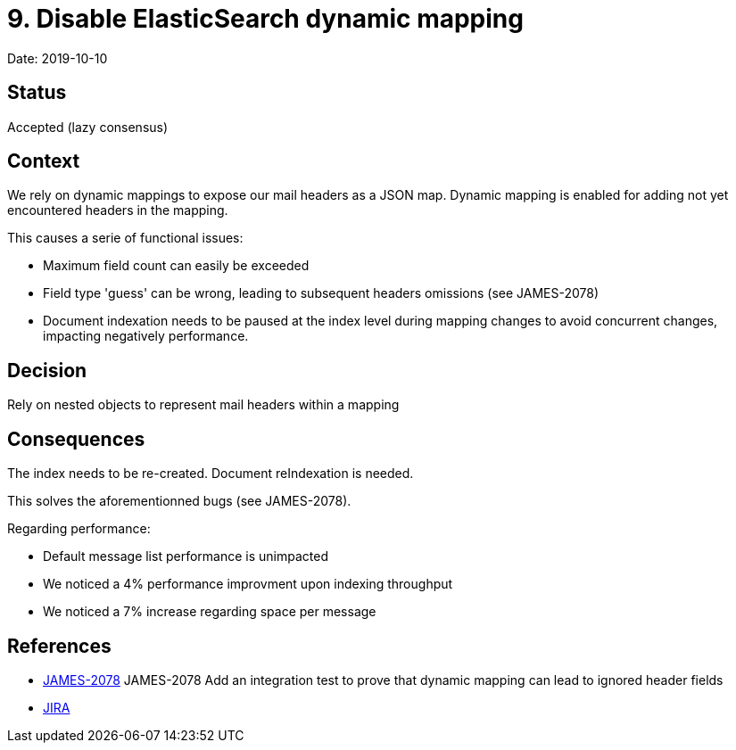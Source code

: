 = 9. Disable ElasticSearch dynamic mapping

Date: 2019-10-10

== Status

Accepted (lazy consensus)

== Context

We rely on dynamic mappings to expose our mail headers as a JSON map.
Dynamic mapping is enabled for adding not yet encountered headers in the mapping.

This causes a serie of functional issues:

* Maximum field count can easily be exceeded
* Field type 'guess' can be wrong, leading to subsequent headers omissions (see JAMES-2078)
* Document indexation needs to be paused at the index level during mapping changes to avoid concurrent changes, impacting negatively performance.

== Decision

Rely on nested objects to represent mail headers within a mapping

== Consequences

The index needs to be re-created.
Document reIndexation is needed.

This solves the aforementionned bugs (see JAMES-2078).

Regarding performance:

* Default message list performance is unimpacted
* We noticed a 4% performance improvment upon indexing throughput
* We noticed a 7% increase regarding space per message

== References

* https://github.com/linagora/james-project/pull/2726[JAMES-2078] JAMES-2078 Add an integration test to prove that dynamic mapping can lead to ignored header fields
* https://issues.apache.org/jira/browse/JAMES-2078[JIRA]
